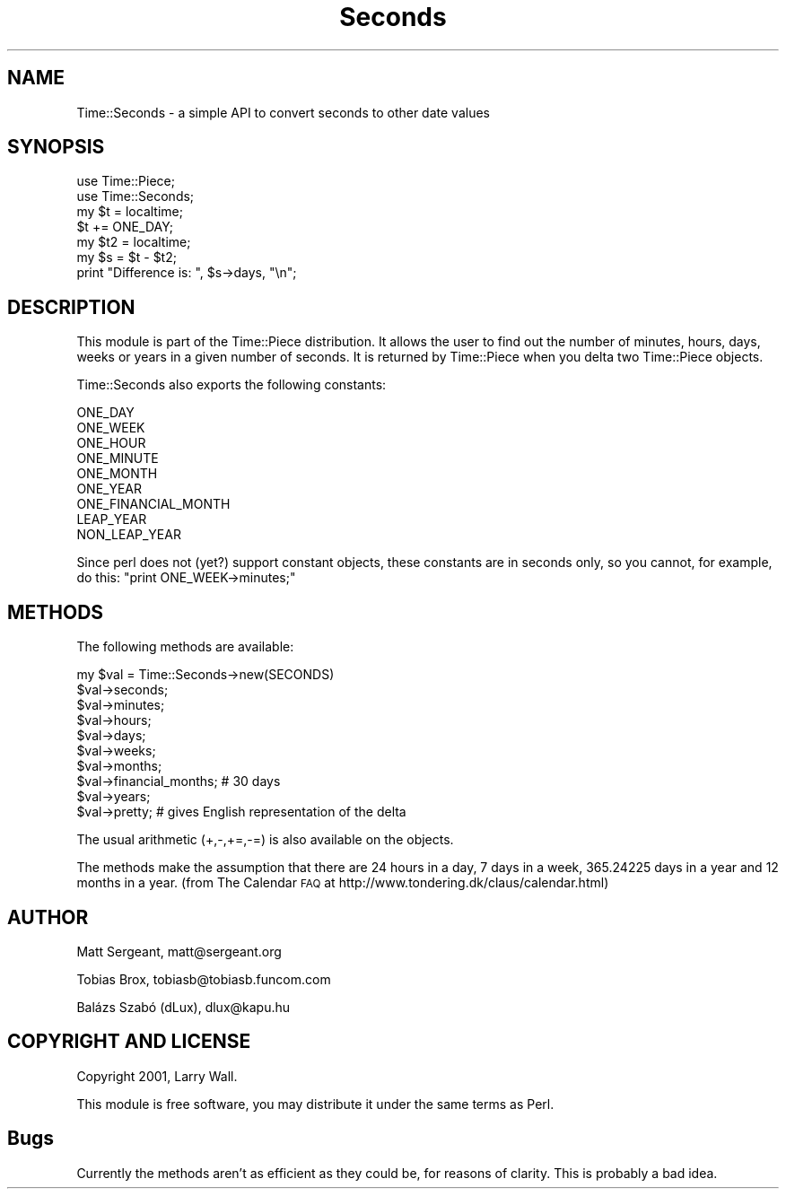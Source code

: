 .\" Automatically generated by Pod::Man 4.10 (Pod::Simple 3.35)
.\"
.\" Standard preamble:
.\" ========================================================================
.de Sp \" Vertical space (when we can't use .PP)
.if t .sp .5v
.if n .sp
..
.de Vb \" Begin verbatim text
.ft CW
.nf
.ne \\$1
..
.de Ve \" End verbatim text
.ft R
.fi
..
.\" Set up some character translations and predefined strings.  \*(-- will
.\" give an unbreakable dash, \*(PI will give pi, \*(L" will give a left
.\" double quote, and \*(R" will give a right double quote.  \*(C+ will
.\" give a nicer C++.  Capital omega is used to do unbreakable dashes and
.\" therefore won't be available.  \*(C` and \*(C' expand to `' in nroff,
.\" nothing in troff, for use with C<>.
.tr \(*W-
.ds C+ C\v'-.1v'\h'-1p'\s-2+\h'-1p'+\s0\v'.1v'\h'-1p'
.ie n \{\
.    ds -- \(*W-
.    ds PI pi
.    if (\n(.H=4u)&(1m=24u) .ds -- \(*W\h'-12u'\(*W\h'-12u'-\" diablo 10 pitch
.    if (\n(.H=4u)&(1m=20u) .ds -- \(*W\h'-12u'\(*W\h'-8u'-\"  diablo 12 pitch
.    ds L" ""
.    ds R" ""
.    ds C` ""
.    ds C' ""
'br\}
.el\{\
.    ds -- \|\(em\|
.    ds PI \(*p
.    ds L" ``
.    ds R" ''
.    ds C`
.    ds C'
'br\}
.\"
.\" Escape single quotes in literal strings from groff's Unicode transform.
.ie \n(.g .ds Aq \(aq
.el       .ds Aq '
.\"
.\" If the F register is >0, we'll generate index entries on stderr for
.\" titles (.TH), headers (.SH), subsections (.SS), items (.Ip), and index
.\" entries marked with X<> in POD.  Of course, you'll have to process the
.\" output yourself in some meaningful fashion.
.\"
.\" Avoid warning from groff about undefined register 'F'.
.de IX
..
.nr rF 0
.if \n(.g .if rF .nr rF 1
.if (\n(rF:(\n(.g==0)) \{\
.    if \nF \{\
.        de IX
.        tm Index:\\$1\t\\n%\t"\\$2"
..
.        if !\nF==2 \{\
.            nr % 0
.            nr F 2
.        \}
.    \}
.\}
.rr rF
.\" ========================================================================
.\"
.IX Title "Seconds 3"
.TH Seconds 3 "2017-12-12" "perl v5.26.3" "User Contributed Perl Documentation"
.\" For nroff, turn off justification.  Always turn off hyphenation; it makes
.\" way too many mistakes in technical documents.
.if n .ad l
.nh
.SH "NAME"
Time::Seconds \- a simple API to convert seconds to other date values
.SH "SYNOPSIS"
.IX Header "SYNOPSIS"
.Vb 2
\&    use Time::Piece;
\&    use Time::Seconds;
\&    
\&    my $t = localtime;
\&    $t += ONE_DAY;
\&    
\&    my $t2 = localtime;
\&    my $s = $t \- $t2;
\&    
\&    print "Difference is: ", $s\->days, "\en";
.Ve
.SH "DESCRIPTION"
.IX Header "DESCRIPTION"
This module is part of the Time::Piece distribution. It allows the user
to find out the number of minutes, hours, days, weeks or years in a given
number of seconds. It is returned by Time::Piece when you delta two
Time::Piece objects.
.PP
Time::Seconds also exports the following constants:
.PP
.Vb 9
\&    ONE_DAY
\&    ONE_WEEK
\&    ONE_HOUR
\&    ONE_MINUTE
\&    ONE_MONTH
\&    ONE_YEAR
\&    ONE_FINANCIAL_MONTH
\&    LEAP_YEAR
\&    NON_LEAP_YEAR
.Ve
.PP
Since perl does not (yet?) support constant objects, these constants are in
seconds only, so you cannot, for example, do this: \f(CW\*(C`print ONE_WEEK\->minutes;\*(C'\fR
.SH "METHODS"
.IX Header "METHODS"
The following methods are available:
.PP
.Vb 10
\&    my $val = Time::Seconds\->new(SECONDS)
\&    $val\->seconds;
\&    $val\->minutes;
\&    $val\->hours;
\&    $val\->days;
\&    $val\->weeks;
\&    $val\->months;
\&    $val\->financial_months; # 30 days
\&    $val\->years;
\&    $val\->pretty; # gives English representation of the delta
.Ve
.PP
The usual arithmetic (+,\-,+=,\-=) is also available on the objects.
.PP
The methods make the assumption that there are 24 hours in a day, 7 days in
a week, 365.24225 days in a year and 12 months in a year.
(from The Calendar \s-1FAQ\s0 at http://www.tondering.dk/claus/calendar.html)
.SH "AUTHOR"
.IX Header "AUTHOR"
Matt Sergeant, matt@sergeant.org
.PP
Tobias Brox, tobiasb@tobiasb.funcom.com
.PP
Balázs Szabó (dLux), dlux@kapu.hu
.SH "COPYRIGHT AND LICENSE"
.IX Header "COPYRIGHT AND LICENSE"
Copyright 2001, Larry Wall.
.PP
This module is free software, you may distribute it under the same terms
as Perl.
.SH "Bugs"
.IX Header "Bugs"
Currently the methods aren't as efficient as they could be, for reasons of
clarity. This is probably a bad idea.
